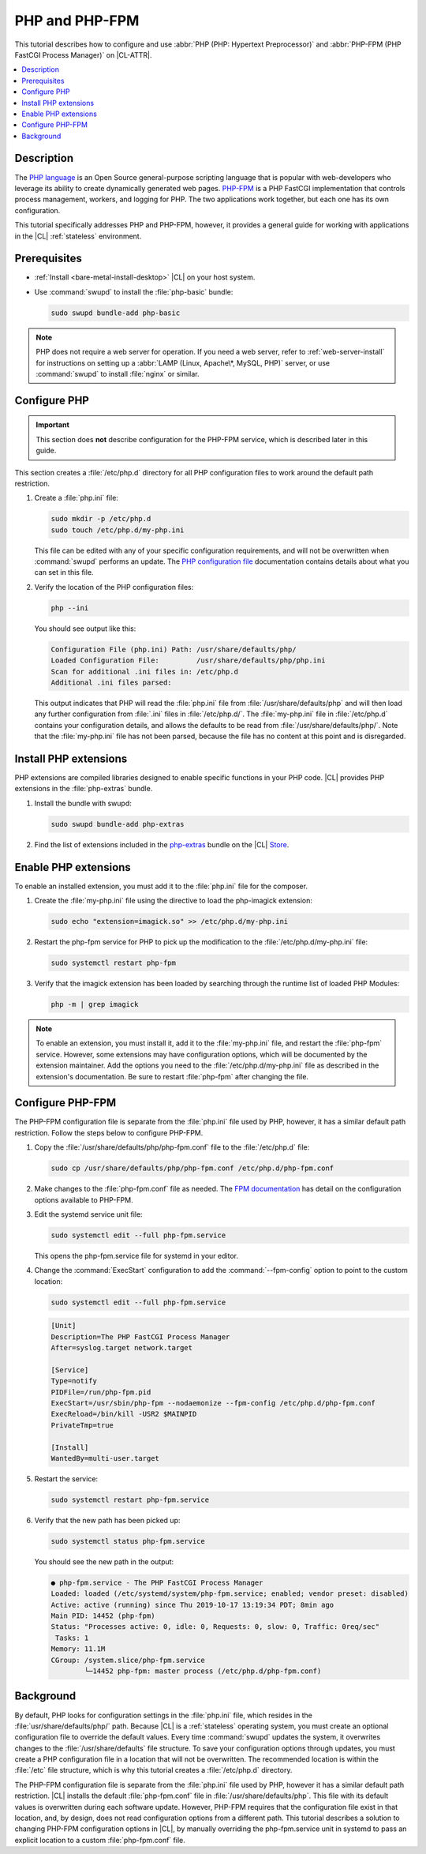 .. _php:

PHP and PHP-FPM
###############

This tutorial describes how to configure and use :abbr:`PHP (PHP: Hypertext Preprocessor)`
and :abbr:`PHP-FPM (PHP FastCGI Process Manager)` on |CL-ATTR|.

.. contents::
    :local:
    :depth: 1

Description
***********

The `PHP language`_ is an Open Source general-purpose scripting language that is popular
with web-developers who leverage its ability to create dynamically generated
web pages. `PHP-FPM`_ is a PHP FastCGI implementation that controls process
management, workers, and logging for PHP. The two applications work together,
but each one has its own configuration.

This tutorial specifically addresses PHP and PHP-FPM, however, it provides a
general guide for working with applications in the |CL| :ref:`stateless`
environment.


Prerequisites
*************

* :ref:`Install <bare-metal-install-desktop>` |CL| on your host system.
* Use :command:`swupd` to install the :file:`php-basic` bundle:

  .. code-block:: bash

     sudo swupd bundle-add php-basic

.. note::

   PHP does not require a web server for operation. If you need a web
   server, refer to :ref:`web-server-install` for instructions on setting
   up a :abbr:`LAMP (Linux, Apache\*, MySQL, PHP)` server, or use
   :command:`swupd` to install :file:`nginx` or similar.


Configure PHP
*************

.. important::

   This section does **not** describe configuration for the PHP-FPM service, which is
   described later in this guide.

This section creates a :file:`/etc/php.d` directory for all PHP configuration
files to work around the default path restriction.

#.  Create a :file:`php.ini` file:

    .. code-block:: bash

       sudo mkdir -p /etc/php.d
       sudo touch /etc/php.d/my-php.ini

    This file can be edited with any of your specific configuration
    requirements, and will not be overwritten when :command:`swupd` performs
    an update. The `PHP configuration file`_ documentation contains details
    about what you can set in this file.

#.  Verify the location of the PHP configuration files:

    .. code-block:: bash

       php --ini

    You should see output like this:

    .. code-block:: console

       Configuration File (php.ini) Path: /usr/share/defaults/php/
       Loaded Configuration File:         /usr/share/defaults/php/php.ini
       Scan for additional .ini files in: /etc/php.d
       Additional .ini files parsed:


    This output indicates that PHP will read the :file:`php.ini` file from
    :file:`/usr/share/defaults/php` and will then load any further
    configuration from :file:`.ini` files in :file:`/etc/php.d/`. The
    :file:`my-php.ini` file in :file:`/etc/php.d` contains your configuration
    details, and allows the defaults to be read from
    :file:`/usr/share/defaults/php/`. Note that the :file:`my-php.ini` file
    has not been parsed, because the file has no content at this
    point and is disregarded.

Install PHP extensions
**********************

PHP extensions are compiled libraries designed to enable specific functions in
your PHP code. |CL| provides PHP extensions in the :file:`php-extras` bundle.

#.  Install the bundle with swupd:

    .. code-block:: bash

       sudo swupd bundle-add php-extras

#.  Find the list of extensions included in the `php-extras`_ bundle on the
    |CL| `Store`_.


Enable PHP extensions
*********************

To enable an installed extension, you must add it to the :file:`php.ini` file
for the composer.

#.  Create the :file:`my-php.ini` file using the directive to load the
    php-imagick extension:

    .. code-block:: bash

       sudo echo "extension=imagick.so" >> /etc/php.d/my-php.ini

#.  Restart the php-fpm service for PHP to pick up the modification to the
    :file:`/etc/php.d/my-php.ini` file:

    .. code-block:: bash

       sudo systemctl restart php-fpm

#.  Verify that the imagick extension has been loaded by searching through the
    runtime list of loaded PHP Modules:

    .. code-block:: bash

       php -m | grep imagick


.. note::

   To enable an extension, you must install it, add it to the
   :file:`my-php.ini` file, and restart the :file:`php-fpm` service. However,
   some extensions may have configuration options, which will be documented by
   the extension maintainer. Add the options you need to the
   :file:`/etc/php.d/my-php.ini` file as described in the extension's
   documentation. Be sure to restart :file:`php-fpm` after changing the file.

Configure PHP-FPM
*****************

The PHP-FPM configuration file is separate from the :file:`php.ini` file used
by PHP, however, it has a similar default path restriction. Follow the steps
below to configure PHP-FPM.


#.  Copy the :file:`/usr/share/defaults/php/php-fpm.conf` file to the
    :file:`/etc/php.d` file:

    .. code-block:: bash

       sudo cp /usr/share/defaults/php/php-fpm.conf /etc/php.d/php-fpm.conf

#.  Make changes to the :file:`php-fpm.conf` file as needed. The
    `FPM documentation`_ has detail on the configuration options available
    to PHP-FPM.

#.  Edit the systemd service unit file:

    .. code-block:: bash

       sudo systemctl edit --full php-fpm.service

    This opens the php-fpm.service file for systemd in your editor.

#.  Change the :command:`ExecStart` configuration to add the
    :command:`--fpm-config` option to point to the custom location:

    .. code-block:: bash

       sudo systemctl edit --full php-fpm.service

    .. code-block:: console

       [Unit]
       Description=The PHP FastCGI Process Manager
       After=syslog.target network.target

       [Service]
       Type=notify
       PIDFile=/run/php-fpm.pid
       ExecStart=/usr/sbin/php-fpm --nodaemonize --fpm-config /etc/php.d/php-fpm.conf
       ExecReload=/bin/kill -USR2 $MAINPID
       PrivateTmp=true

       [Install]
       WantedBy=multi-user.target

#.  Restart the service:

    .. code-block:: bash

       sudo systemctl restart php-fpm.service

#.  Verify that the new path has been picked up:

    .. code-block:: bash

       sudo systemctl status php-fpm.service

    You should see the new path in the output:

    .. code-block:: console

       ● php-fpm.service - The PHP FastCGI Process Manager
       Loaded: loaded (/etc/systemd/system/php-fpm.service; enabled; vendor preset: disabled)
       Active: active (running) since Thu 2019-10-17 13:19:34 PDT; 8min ago
       Main PID: 14452 (php-fpm)
       Status: "Processes active: 0, idle: 0, Requests: 0, slow: 0, Traffic: 0req/sec"
        Tasks: 1
       Memory: 11.1M
       CGroup: /system.slice/php-fpm.service
               └─14452 php-fpm: master process (/etc/php.d/php-fpm.conf)

Background
**********

By default, PHP looks for configuration settings in the :file:`php.ini` file,
which resides in the :file:`usr/share/defaults/php/` path. Because |CL| is a
:ref:`stateless` operating system, you must create an optional configuration
file to override the default values. Every time :command:`swupd` updates the
system, it overwrites changes to the :file:`/usr/share/defaults` file
structure. To save your configuration options through updates, you must create
a PHP configuration file in a location that will not be overwritten. The
recommended location is within the :file:`/etc` file structure, which is why this
tutorial creates a :file:`/etc/php.d` directory.

The PHP-FPM configuration file is separate from the :file:`php.ini` file used
by PHP, however it has a similar default path restriction. |CL| installs the
default :file:`php-fpm.conf` file in :file:`/usr/share/defaults/php`. This
file with its default values is overwritten during each software update.
However, PHP-FPM requires that the configuration file exist in that location,
and, by design, does not read configuration options from a different path.
This tutorial describes a solution to changing PHP-FPM configuration options
in |CL|, by manually  overriding the php-fpm.service unit in systemd to pass
an explicit location to a custom :file:`php-fpm.conf` file.


.. _PHP language: https://www.php.net/

.. _PHP-FPM: https://php-fpm.org/

.. _php-extras: https://clearlinux.org/software/bundle/php-extras

.. _Store: https://clearlinux.org/software/

.. _PHP configuration file: https://www.php.net/manual/en/configuration.file.php

.. _FPM documentation: https://www.php.net/manual/en/install.fpm.configuration.php

